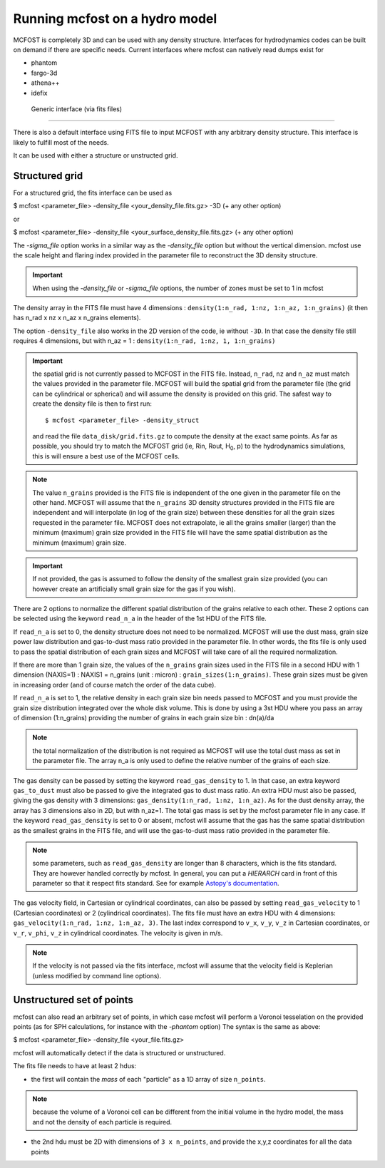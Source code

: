 
Running mcfost on a hydro model
===============================

MCFOST is completely 3D and can be used with any density structure.
Interfaces for hydrodynamics codes can be built on demand if there are
specific needs. Current interfaces where mcfost can natively read dumps exist for

* phantom
* fargo-3d
* athena++
* idefix


 Generic interface (via fits files)
###################################

There is also a default interface using FITS file to
input MCFOST with any arbitrary density structure. This interface is
likely to fulfill most of the needs.

It can be used with either a structure or unstructed grid.

Structured grid
---------------

For a structured grid, the fits interface can be used as

$ mcfost <parameter_file> -density_file <your_density_file.fits.gz> -3D (+ any other option)

or

$ mcfost <parameter_file> -density_file <your_surface_density_file.fits.gz> (+ any other option)

The `-sigma_file` option works in a similar way as the `-density_file` option but without the vertical dimension. mcfost use the scale height and flaring index provided in the parameter file to reconstruct the 3D density structure.


.. important:: When using the `-density_file` or `-sigma_file` options, the number of zones must be set to 1 in mcfost


The density array in the FITS file must have 4 dimensions : ``density(1:n_rad, 1:nz, 1:n_az, 1:n_grains)``
(it then has n_rad x nz x n_az x n_grains elements).

The option ``-density_file`` also works in the 2D version of the code, ie
without ``-3D``. In that case the density file still requires 4 dimensions,
but with n_az = 1 : ``density(1:n_rad, 1:nz, 1, 1:n_grains)``

.. important:: the spatial grid is not currently passed to MCFOST in the
          FITS file. Instead, ``n_rad``, ``nz`` and ``n_az`` must match the values
          provided in the parameter file. MCFOST will build the spatial grid
          from the parameter file (the grid can be cylindrical or spherical) and
          will assume the density is provided on this grid. The safest way to
          create the density file is then to first run::

            $ mcfost <parameter_file> -density_struct

          and read the file ``data_disk/grid.fits.gz`` to compute
          the density at the exact same points. As far as possible, you should
          try to match the MCFOST grid (ie, Rin, Rout, H\ :sub:`0`, p) to the
          hydrodynamics simulations, this is will ensure a best use of the
          MCFOST cells.

.. note:: The value ``n_grains`` provided is the FITS file is independent of the
          one given in the parameter file on the other hand. MCFOST will assume
          that the ``n_grains`` 3D density structures provided in the FITS file are
          independent and will interpolate (in log of the grain size) between
          these densities for all the grain sizes requested in the parameter
          file. MCFOST does not extrapolate, ie all the grains smaller (larger)
          than the minimum (maximum) grain size provided in the FITS file will
          have the same spatial distribution as the minimum (maximum) grain
          size.

.. important:: If not provided, the gas is assumed to follow the density of the smallest grain size
               provided (you can however create an artificially small grain size for
               the gas if you wish).

There are 2 options to normalize the different spatial distribution of
the grains relative to each other. These 2 options can be selected using
the keyword ``read_n_a`` in the header of the 1st HDU of the FITS file.

If ``read_n_a`` is set to 0, the density structure does not need to be
normalized. MCFOST will use the dust mass, grain size power law
distribution and gas-to-dust mass ratio provided in the parameter file.
In other words, the fits file is only used to pass the spatial
distribution of each grain sizes and MCFOST will take care of all the
required normalization.

If there are more than 1 grain size, the values of the ``n_grains`` grain
sizes used in the FITS file in a second HDU with 1 dimension (NAXIS=1) :
NAXIS1 = n_grains (unit : micron) : ``grain_sizes(1:n_grains)``.
These grain sizes must be given in increasing order (and of course match
the order of the data cube).

If ``read_n_a`` is set to 1, the relative density in each grain size bin
needs passed to MCFOST and you must provide the grain size distribution
integrated over the whole disk volume. This is done by using a 3st HDU
where you pass an array of dimension (1:n_grains) providing the number of
grains in each grain size bin : dn(a)/da

.. note:: the total normalization of the distribution is not required as
          MCFOST will use the total dust mass as set in the parameter file. The
          array n_a is only used to define the relative number of the grains of
          each size.

The gas density can be passed by setting the keyword ``read_gas_density``
to 1. In that case, an extra keyword ``gas_to_dust`` must also be passed
to give the integrated gas to dust mass ratio.
An extra HDU must also be passed, giving the gas density with 3
dimensions: ``gas_density(1:n_rad, 1:nz, 1:n_az)``.
As for the dust density array, the array has 3 dimensions also in 2D,
but with n_az=1. The total gas mass is set by the mcfost parameter
file in any case. If the keyword ``read_gas_density`` is set to 0 or
absent, mcfost will assume that the gas has the same spatial
distribution as the smallest grains in the FITS file, and will use the
gas-to-dust mass ratio provided in the parameter file.

.. note:: some parameters, such as ``read_gas_density`` are longer than 8 characters, which is the fits standard. They are however handled correctly by mcfost. In general, you can put a `HIERARCH` card in front of this parameter so that it respect fits standard. See for example `Astopy's documentation <http://docs.astropy.org/en/stable/io/fits/usage/headers.html#hierarch-cards>`_.


The gas velocity field, in Cartesian or cylindrical coordinates, can
also be passed by setting ``read_gas_velocity`` to 1 (Cartesian
coordinates) or 2 (cylindrical coordinates). The fits file must have
an extra HDU with 4 dimensions: ``gas_velocity(1:n_rad, 1:nz, 1:n_az, 3)``.
The last index correspond to ``v_x``, ``v_y``, ``v_z`` in Cartesian
coordinates, or ``v_r``, ``v_phi``, ``v_z`` in cylindrical
coordinates. The velocity is given in m/s.

.. note:: If the velocity is not passed via the fits interface, mcfost will assume
          that the velocity field is Keplerian (unless modified by command line
          options).


Unstructured set of points
--------------------------

mcfost can also read an arbitrary set of points, in which case mcfost will perform a Voronoi tesselation on the provided points (as for SPH calculations, for instance with the `-phantom` option)
The syntax is the same as above:

$ mcfost <parameter_file> -density_file <your_file.fits.gz>

mcfost will automatically detect if the data is structured or unstructured.

The fits file needs to have at least 2 hdus:

* the first will contain the *mass* of each "particle" as a 1D array of size ``n_points``.

.. note:: because the volume of a Voronoi cell can be different from the initial volume in the hydro model, the mass and not the density of each particle is required.

* the 2nd hdu must be 2D with dimensions of ``3 x n_points``, and provide the x,y,z coordinates for all the data points
